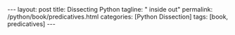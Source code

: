 #+BEGIN_EXPORT html
---
layout: post
title: Dissecting Python
tagline: " inside out"
permalink: /python/book/predicatives.html
categories: [Python Dissection]
tags: [book, predicatives]
---
#+END_EXPORT

#+STARTUP: showall
#+OPTIONS: tags:nil num:nil \n:nil @:t ::t |:t ^:{} _:{} *:t
#+TOC: headlines 2
#+PROPERTY:header-args :results output :exports both :eval no-export
* Notes                                                            :noexport:
